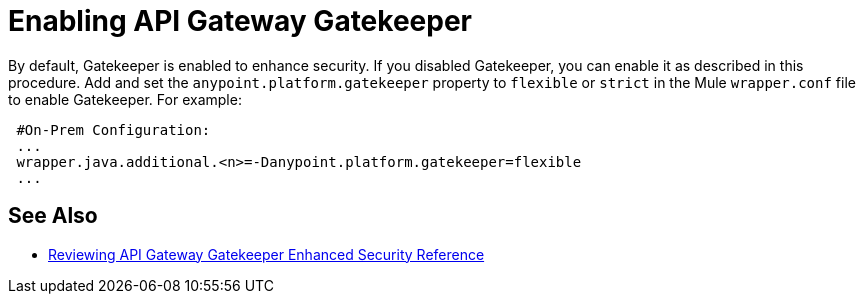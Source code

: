 = Enabling API Gateway Gatekeeper

By default, Gatekeeper is enabled to enhance security. If you disabled Gatekeeper, you can enable it as described in this procedure. Add and set the `anypoint.platform.gatekeeper` property to `flexible` or `strict` in the Mule `wrapper.conf` file to enable Gatekeeper. For example:

----
 #On-Prem Configuration: 
 ...
 wrapper.java.additional.<n>=-Danypoint.platform.gatekeeper=flexible
 ...
----

== See Also

* link:/api-manager/v/2.x/gatekeeper[Reviewing API Gateway Gatekeeper Enhanced Security Reference]
